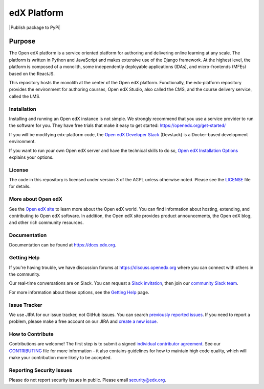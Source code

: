 ############
edX Platform
############
| |License: AGPL v3| |Status| |Python CI| |Publish package to PyPi|

.. |License: AGPL v3| image:: https://img.shields.io/badge/License-AGPL_v3-blue.svg
  :target: https://www.gnu.org/licenses/agpl-3.0

.. |Python CI| image:: https://github.com/openedx/edx-platform/actions/workflows/ci.yml/badge.svg
  :target: https://github.com/openedx/edx-platform/actions/workflows/ci.yml

.. |Status| image:: https://img.shields.io/badge/status-maintained-31c653

Purpose
=======
The Open edX platform is a service oriented platform for authoring and
delivering online learning at any scale.  The platform is written in
Python and JavaScript and makes extensive use of the Django
framework. At the highest level, the platform is composed of a
monolith, some independently deployable applications (IDAs), and
micro-frontends (MFEs) based on the ReactJS.

This repository hosts the monolith at the center of the Open edX
platform.  Functionally, the edx-platform repository provides the
environment for authoring courses, Open edX Studio, also called the
CMS, and the course delivery service, called the LMS.

Installation
------------

Installing and running an Open edX instance is not simple.  We strongly
recommend that you use a service provider to run the software for you.  They
have free trials that make it easy to get started:
https://openedx.org/get-started/

If you will be modifying edx-platform code, the `Open edX Developer Stack`_ (Devstack) is
a Docker-based development environment.

If you want to run your own Open edX server and have the technical skills to do
so, `Open edX Installation Options`_ explains your options.

.. _Open edX Developer Stack: https://github.com/edx/devstack
.. _Open edX Installation Options:  https://openedx.atlassian.net/wiki/spaces/OpenOPS/pages/60227779/Open+edX+Installation+Options

License
-------

The code in this repository is licensed under version 3 of the AGPL
unless otherwise noted. Please see the `LICENSE`_ file for details.

.. _LICENSE: https://github.com/edx/edx-platform/blob/master/LICENSE


More about Open edX
-------------------

See the `Open edX site`_ to learn more about the Open edX world. You can find
information about hosting, extending, and contributing to Open edX software. In
addition, the Open edX site provides product announcements, the Open edX blog,
and other rich community resources.

.. _Open edX site: https://openedx.org

Documentation
-------------

Documentation can be found at https://docs.edx.org.


Getting Help
------------

If you're having trouble, we have discussion forums at
https://discuss.openedx.org where you can connect with others in the community.

Our real-time conversations are on Slack. You can request a `Slack
invitation`_, then join our `community Slack team`_.

For more information about these options, see the `Getting Help`_ page.

.. _Slack invitation: https://openedx.org/slack
.. _community Slack team: http://openedx.slack.com/
.. _Getting Help: https://openedx.org/getting-help


Issue Tracker
-------------

We use JIRA for our issue tracker, not GitHub issues. You can search
`previously reported issues`_.  If you need to report a problem,
please make a free account on our JIRA and `create a new issue`_.

.. _previously reported issues: https://openedx.atlassian.net/projects/CRI/issues
.. _create a new issue: https://openedx.atlassian.net/secure/CreateIssue.jspa?issuetype=1&pid=11900


How to Contribute
-----------------

Contributions are welcome! The first step is to submit a signed
`individual contributor agreement`_.  See our `CONTRIBUTING`_ file for more
information – it also contains guidelines for how to maintain high code
quality, which will make your contribution more likely to be accepted.


Reporting Security Issues
-------------------------

Please do not report security issues in public. Please email
security@edx.org.

.. _individual contributor agreement: https://openedx.org/cla
.. _CONTRIBUTING: https://github.com/edx/edx-platform/blob/master/CONTRIBUTING.rst
